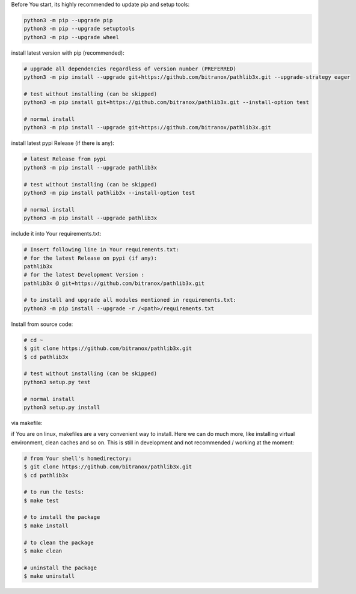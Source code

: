 Before You start, its highly recommended to update pip and setup tools:


.. code-block:: bash

    python3 -m pip --upgrade pip
    python3 -m pip --upgrade setuptools
    python3 -m pip --upgrade wheel


install latest version with pip (recommended):

.. code-block:: bash

    # upgrade all dependencies regardless of version number (PREFERRED)
    python3 -m pip install --upgrade git+https://github.com/bitranox/pathlib3x.git --upgrade-strategy eager

    # test without installing (can be skipped)
    python3 -m pip install git+https://github.com/bitranox/pathlib3x.git --install-option test

    # normal install
    python3 -m pip install --upgrade git+https://github.com/bitranox/pathlib3x.git


install latest pypi Release (if there is any):

.. code-block:: bash

    # latest Release from pypi
    python3 -m pip install --upgrade pathlib3x

    # test without installing (can be skipped)
    python3 -m pip install pathlib3x --install-option test

    # normal install
    python3 -m pip install --upgrade pathlib3x



include it into Your requirements.txt:

.. code-block:: bash

    # Insert following line in Your requirements.txt:
    # for the latest Release on pypi (if any):
    pathlib3x
    # for the latest Development Version :
    pathlib3x @ git+https://github.com/bitranox/pathlib3x.git

    # to install and upgrade all modules mentioned in requirements.txt:
    python3 -m pip install --upgrade -r /<path>/requirements.txt


Install from source code:

.. code-block:: bash

    # cd ~
    $ git clone https://github.com/bitranox/pathlib3x.git
    $ cd pathlib3x

    # test without installing (can be skipped)
    python3 setup.py test

    # normal install
    python3 setup.py install


via makefile:

if You are on linux, makefiles are a very convenient way to install. Here we can do much more, like installing virtual environment, clean caches and so on.
This is still in development and not recommended / working at the moment:

.. code-block:: shell

    # from Your shell's homedirectory:
    $ git clone https://github.com/bitranox/pathlib3x.git
    $ cd pathlib3x

    # to run the tests:
    $ make test

    # to install the package
    $ make install

    # to clean the package
    $ make clean

    # uninstall the package
    $ make uninstall
